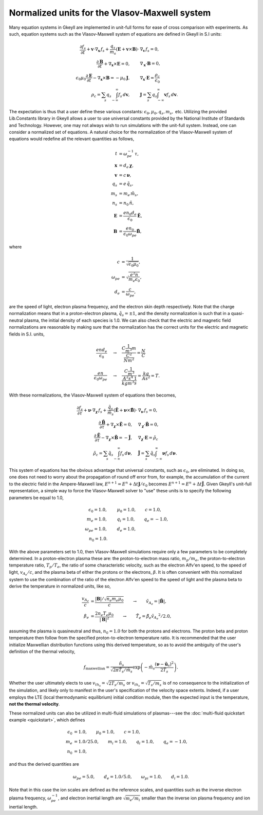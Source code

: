 .. _vlasovNorm:

Normalized units for the Vlasov-Maxwell system 
++++++++++++++++++++++++++++++++++++++++++++++

Many equation systems in Gkeyll are implemented in unit-full forms for ease of cross comparison 
with experiments. As such, equation systems such as the Vlasov-Maxwell system of equations are 
defined in Gkeyll in S.I units:

.. math::

   \frac{\partial f_s}{\partial t} + \mathbf{v} \cdot \nabla_{\mathbf{x}} \thinspace f_s + \frac{q_s}{m_s} (\mathbf{E} + \mathbf{v} \times \mathbf{B}) \cdot & \nabla_{\mathbf{v}} \thinspace f_s= 0, \\
   \frac{\partial \mathbf{B}}{\partial t} + \nabla_{\mathbf{x}} \times \mathbf{E} = 0, \qquad & \nabla_{\mathbf{x}} \cdot \mathbf{B} = 0, \\
   \epsilon_0\mu_0\frac{\partial \mathbf{E}}{\partial t} - \nabla_{\mathbf{x}} \times \mathbf{B} = -\mu_0 \mathbf{J}, \qquad &  \nabla_{\mathbf{x}} \cdot \mathbf{E} = \frac{\rho_c}{\epsilon_0} \\
   \rho_c = \sum_s q_s \int_{-\infty}^{\infty} f_s \thinspace d\mathbf{v}, \qquad & \mathbf{J} = \sum_s q_s \int_{-\infty}^{\infty} \mathbf{v} f_s \thinspace d\mathbf{v}.

The expectation is thus that a user define these various constants: 
:math:`\epsilon_0, \mu_0, q_s, m_s,` etc. Utilizing the provided Lib.Constants library 
in Gkeyll allows a user to use universal constants provided by the National Institute of 
Standards and Technology. However, one may not always wish to run simulations with the 
unit-full system. Instead, one can consider a normalized set of equations. 
A natural choice for the normalization of the Vlasov-Maxwell system of equations 
would redefine all the relevant quantities as follows,

.. math::

   t & = \omega_{pe}^{-1} \thinspace \tau, \\
   \mathbf{x} & = d_e \thinspace \boldsymbol \chi, \\
   \mathbf{v} & = c \thinspace \boldsymbol \nu, \\
   q_s & = e \thinspace \tilde{q_s}, \\
   m_s & = m_e \thinspace \tilde{m_s}, \\
   n_s & = n_0 \thinspace \tilde{n}, \\
   \mathbf{E} & = \frac{e n_0 d_e}{\epsilon_0} \tilde{\mathbf{E}}, \\
   \mathbf{B} & = \frac{e n_0}{\epsilon_0 \omega_{pe}} \tilde{\mathbf{B}},

where

.. math::

   c & = \frac{1}{\sqrt{\epsilon_0 \mu_0}}, \\
   \omega_{pe} & = \sqrt{\frac{e^2 n}{m_e \epsilon_0}}, \\
   d_e & = \frac{c}{\omega_{pe}},

are the speed of light, electron plasma frequency, and the electron skin depth respectively. 
Note that the charge normalization means that in a proton-electron plasma, :math:`\tilde{q}_s = \pm 1`, 
and the density normalization is such that in a quasi-neutral plasma, the initial density 
of each species is 1.0. We can also check that the electric and magnetic field normalizations 
are reasonable by making sure that the normalization has the correct units for the electric 
and magnetic fields in S.I. units, 

.. math::

   \frac{e n d_e}{\epsilon_0} & \quad \rightarrow \quad \frac{C \frac{1}{m^3} m}{\frac{C^2}{N m^2}} = \frac{N}{C} \\
   \frac{e n}{\epsilon_0 \omega_{pe}} & \quad \rightarrow \quad \frac{C \frac{1}{m^3}}{\frac{A^2 s^4}{kg m^3} \frac{1}{s}} = \frac{kg}{A s^2} = T.

With these normalizations, the Vlasov-Maxwell system of equations then becomes,

.. math::

   \frac{\partial f_s}{\partial \tau} + \boldsymbol \nu \cdot \nabla_{\boldsymbol \chi} \thinspace f_s + \frac{\tilde{q}_s}{\tilde{m}_s} (\tilde{\mathbf{E}} + \boldsymbol \nu \times \tilde{\mathbf{B}}) \cdot & \nabla_{\boldsymbol \nu} \thinspace f_s= 0, \\
   \frac{\partial \tilde{\mathbf{B}}}{\partial \tau} + \nabla_{\boldsymbol \chi} \times \tilde{\mathbf{E}} = 0, \quad & \nabla_{\boldsymbol \chi} \cdot \tilde{\mathbf{B}} = 0, \\
   \frac{\partial \tilde{\mathbf{E}}}{\partial \tau} - \nabla_{\boldsymbol \chi} \times \tilde{\mathbf{B}} = -\tilde{\mathbf{J}}, \quad &  \nabla_{\boldsymbol \chi} \cdot \mathbf{E} = \tilde{\rho_c} \\
   \tilde{\rho_c} = \sum_s \tilde{q}_s \int_{-\infty}^{\infty} f_s \thinspace d\boldsymbol \nu, \quad & \tilde{\mathbf{J}} = \sum_s \tilde{q}_s \int_{-\infty}^{\infty} \boldsymbol \nu f_s \thinspace d\boldsymbol \nu.

This system of equations has the obvious advantage that universal constants, such as :math:`\epsilon_0`, 
are eliminated. In doing so, one does not need to worry about the propagation of round off error from, 
for example, the accumulation of the current to the electric field in the Ampere-Maxwell law, 
:math:`E^{n+1} = E^{n} + \Delta t \mathbf{J}/\epsilon_0` becomes :math:`E^{n+1} = E^{n} + \Delta t \tilde{\mathbf{J}}`. 
Given Gkeyll's unit-full representation, a simple way to force the Vlasov-Maxwell solver to "use" 
these units is to specify the following parameters be equal to 1.0,

.. math::

   \epsilon_0 = 1.0, & \qquad \mu_0 = 1.0, \qquad c = 1.0, \\
   m_e = 1.0, & \qquad q_i = 1.0, \qquad q_e = -1.0, \\
   \omega_{pe} = 1.0, & \qquad d_e = 1.0, \\
   n_0 = 1.0. &

With the above parameters set to 1.0, then Vlasov-Maxwell simulations require only a few parameters 
to be completely determined. In a proton-electron plasma these are: the proton-to-electron mass ratio, 
:math:`m_p/m_e`, the proton-to-electron temperature ratio, :math:`T_p/T_e`, the ratio of some 
characteristic velocity, such as the electron Alfv\'en speed, to the speed of light, :math:`v_{A_e}/c`, 
and the plasma beta of either the protons or the electrons, :math:`\beta`. It is often convenient 
with this normalized system to use the combination of the ratio of the electron  Alfv\'en speed 
to the speed of light and the plasma beta to derive the temperature in normalized units, like so,

.. math::

   \frac{v_{A_e}}{c} & = \frac{|\mathbf{B}|/\sqrt{n_e m_e \mu_0}}{c} \qquad \rightarrow \qquad \tilde{v_{A_e}} = |\tilde{\mathbf{B}}|, \\
   \beta_e & = \frac{ 2 n_e T_e \mu_0}{|\mathbf{B}|^2} \qquad \rightarrow \qquad \tilde{T_e} = \tilde{\beta_e} \tilde{v_{A_e}}^2/2.0,

assuming the plasma is quasineutral and thus, :math:`n_0 = 1.0` for both the protons and electrons. 
The proton beta and proton temperature then follow from the specified proton-to-electron temperature 
ratio. It is recommended that the user initialize Maxwellian distribution functions using this derived 
temperature, so as to avoid the ambiguity of the user's definition of the thermal velocity,

.. math::

   f_{\textrm{maxwellian}} = \frac{\tilde{n_s}}{\sqrt{2 \pi \tilde{T_s}/\tilde{m_s}}} \exp \left (-\tilde{m_s} \frac{(\boldsymbol\nu - \tilde{\mathbf{u}_s})^2}{2 \tilde{T_s}} \right ).

Whether the user ultimately elects to use :math:`v_{th_s} = \sqrt{2 T_s/m_s}` or 
:math:`v_{th_s} = \sqrt{T_s/m_s}` is of no consequence to the initialization of the simulation, 
and likely only to manifest in the user's specification of the velocity space extents. Indeed, if 
a user employs the LTE (local thermodynamic equilibrium) initial condition module, then 
the expected input is the temperature, **not the thermal velocity**. 

These normalized units can also be utilized in multi-fluid simulations of plasmas---see 
the :doc:`multi-fluid quickstart example <quickstart>`, which defines 

.. math::

   \epsilon_0 & = 1.0, \qquad \mu_0 = 1.0, \qquad c = 1.0, \\
   m_e & = 1.0/25.0, \qquad m_i = 1.0, \qquad q_i = 1.0, \qquad q_e = -1.0, \\
   n_0 & = 1.0,

and thus the derived quantities are

.. math::

   \omega_{pe} = 5.0, \qquad d_e = 1.0/5.0, \qquad \omega_{pi} = 1.0, \qquad d_i = 1.0. 

Note that in this case the ion scales are defined as the reference scales, and quantities such as the 
inverse electron plasma frequency, :math:`\omega_{pe}^{-1}`, and electron inertial length are 
:math:`\sqrt{m_e/m_i}` smaller than the inverse ion plasma frequency and ion inertial length. 
